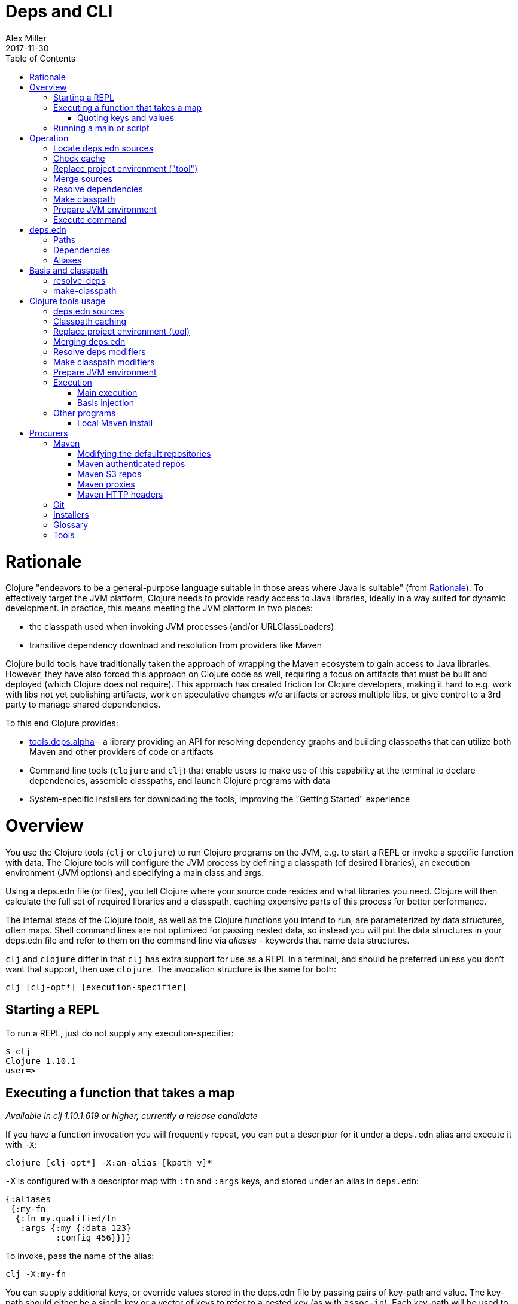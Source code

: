 = Deps and CLI
Alex Miller
2017-11-30
:type: reference
:toc: macro
:icons: font
:prevpagehref: lisps
:prevpagetitle: Differences with Lisps

ifdef::env-github,env-browser[:outfilesuffix: .adoc]

toc::[]

= Rationale

Clojure "endeavors to be a general-purpose language suitable in those areas where Java is suitable" (from <<xref/../../about/rationale#,Rationale>>). To effectively target the JVM platform, Clojure needs to provide ready access to Java libraries, ideally in a way suited for dynamic development. In practice, this means meeting the JVM platform in two places:

* the classpath used when invoking JVM processes (and/or URLClassLoaders)
* transitive dependency download and resolution from providers like Maven

Clojure build tools have traditionally taken the approach of wrapping the Maven ecosystem to gain access to Java libraries. However, they have also forced this approach on Clojure code as well, requiring a focus on artifacts that must be built and deployed (which Clojure does not require). This approach has created friction for Clojure developers, making it hard to e.g. work with libs not yet publishing artifacts, work on speculative changes w/o artifacts or across multiple libs, or give control to a 3rd party to manage shared dependencies.

To this end Clojure provides:

* https://github.com/clojure/tools.deps.alpha[tools.deps.alpha] - a library providing an API for resolving dependency graphs and building classpaths that can utilize both Maven and other providers of code or artifacts
* Command line tools (`clojure` and `clj`) that enable users to make use of this capability at the terminal to declare dependencies, assemble classpaths, and launch Clojure programs with data
* System-specific installers for downloading the tools, improving the "Getting Started" experience

= Overview

You use the Clojure tools (`clj` or `clojure`) to run Clojure programs on the JVM, e.g. to start a REPL or invoke a specific function with data. The Clojure tools will configure the JVM process by defining a classpath (of desired libraries), an execution environment (JVM options) and specifying a main class and args.

Using a deps.edn file (or files), you tell Clojure where your source code resides and what libraries you need. Clojure will then calculate the full set of required libraries and a classpath, caching expensive parts of this process for better performance.

The internal steps of the Clojure tools, as well as the Clojure functions you intend to run, are parameterized by data structures, often maps. Shell command lines are not optimized for passing nested data, so instead you will put the data structures in your deps.edn file and refer to them on the command line via _aliases_ - keywords that name data structures.

`clj` and `clojure` differ in that `clj` has extra support for use as a REPL in a terminal, and should be preferred unless you don't want that support, then use `clojure`. The invocation structure is the same for both:

[source]
----
clj [clj-opt*] [execution-specifier]
----

== Starting a REPL

To run a REPL, just do not supply any execution-specifier:

[source]
----
$ clj
Clojure 1.10.1
user=>
----

== Executing a function that takes a map

_Available in clj 1.10.1.619 or higher, currently a release candidate_

If you have a function invocation you will frequently repeat, you can put a descriptor for it under a `deps.edn` alias and execute it with `-X`:

[source]
----
clojure [clj-opt*] -X:an-alias [kpath v]*
----

`-X` is configured with a descriptor map with `:fn` and `:args` keys, and stored under an alias in `deps.edn`:

[source,clojure]
----
{:aliases
 {:my-fn
  {:fn my.qualified/fn
   :args {:my {:data 123}
          :config 456}}}}
----

To invoke, pass the name of the alias:

[source]
----
clj -X:my-fn
----

You can supply additional keys, or override values stored in the deps.edn file by passing pairs of key-path and value. The key-path should either be a single key or a vector of keys to refer to a nested key (as with `assoc-in`). Each key-path will be used to `assoc-in` to the original `:args` map, overriding the value there.

[source]
----
# Top key override
clj -X:my-fn :config 789

# Nested key override
clj -X:my-fn '[:my :data]' 789
----

If you want to execute an arbitrary function, you can do that with `-F`:

[source]
----
clojure [clj-opt*] -Fmy/fn [kpath v]*
----

Pass the fully qualified function name with `-F` and then any number of key/value pairs for the invocation map:

[source]
----
clj -Fclojure.core/pr :a 1 :b 2
----

=== Quoting keys and values

Key/value pairs are read as edn strings. A general rule is that you can surround edn data with single quotes `'data'` to get a literal string (which exec will read as edn data). In some cases (particularly numbers and keywords), you can omit the single quotes as bash does not have any conflicting interpretation.

Note that strings must be passed in double quotes, also surrounded by single quotes to escape correctly with bash: `clj -X:my-fn :config '"foo"'`.


== Running a main or script

In other cases, the Clojure tools will invoke clojure.main to run either a namespace with a `-main` function or load a Clojure script.

See the <<repl_and_main#,clojure.main>> documentation for more details.

= Operation

When you execute the Clojure tool, there are a series of steps performed to prepare and execute your command. This section is an overview of those steps, see later sections for how to modify those steps in a variety of ways.

== Locate deps.edn sources

Configuration is stored in one or more "deps.edn" maps. These are edn maps with the following top-level keys:

* `:deps` - map of lib (symbol) to coordinate
* `:paths` - vector of paths
* `:aliases` - map of alias name to alias data
* provider-specific keys for configuring dependency sources

The Clojure tools look for 4 potential deps.edn sources:

* Root - found in the installation of clj (or as a resource in tools.deps)
* User - cross-project configuration (typically tools), usually found at `~/.clojure/deps.edn`
* Project - the `deps.edn` in the current directory
* Config data - a `deps.edn` map passed on the command line

== Check cache

The next several steps of this execution can be skipped if we have already computed the classpath and cached it. Classpath and the runtime basis files are cached in the current directory under `.cpcache/`. The key is based on the contents of the deps.edn files and some of the command arguments passed and several files will be cached, most importantly the classpath and runtime basis.

If the key is found, and the cached files are newer than all deps.edn sources, they will be used and execution begins immediately.

== Replace project environment ("tool")

When you execute a tool in the context of your project, the tool uses its own paths and/or deps in place of the project's paths and/or deps.

== Merge sources

All deps.edn sources are merged into a single master edn file in the order listed above - root, user, project (possibly with tool replacements), config. This merged deps will be included in the runtime basis and used after this point.

deps.edn sources is essentially `merge-with merge`, except for the `:paths` key, where only the last `:paths` found is used (they replace, not combine).

== Resolve dependencies

Starting from the master edn's merged :deps, the full transitive expansion of the dependency tree is computed. Dependency sources (procurers) are used to obtain metadata and other dependency information. At the completion of this step, all libraries to use in the execution have been found and downloaded to local files if needed.

== Make classpath

JVM execution relies on computing the classpath for the execution. The classpath will consist of the `:paths` in the merged `deps.edn` and the locations of all resolved dependencies.

== Prepare JVM environment

JVM arguments may either be passed on the command line (with `-J`) or by using data stored in an alias under `:jvm-opts` and passed with `-O` or `-A`

== Execute command

Finally the command is executed - see the Overview above for the execution options. The already computed (or loaded from cache) classpath, JVM environment, and main arguments if relevant are used in the execution. 

= deps.edn

The configuration file format (in `deps.edn` files) is an edn map with top-level keys `:deps`, `:paths`, and `:aliases`, plus provider-specific keys for configuring dependency sources.

== Paths

Paths are declared in a top level key `:paths` and are a vector of string paths or alias names. Relative paths are resolved in relation to the directory containing the deps.edn (the project root). These source paths will be added to the classpath.

Example:

[source,clojure]
----
{:paths ["src"]}
----

If used, alias names should refer to a path vector in the alias data:

[source,clojure]
----
{:paths [:clj-paths :resource-paths]
 :aliases
 {:clj-paths ["src/clj" "src/cljc"]
  :resource-paths ["resources"]}}
----

== Dependencies

Dependencies are declared in deps.edn with a top level key `:deps` - a map from library to coordinate. Libraries are symbols of the form `<groupID>/<artifactId>`. To indicate a Maven classifier, use `<groupId>/<artifactId>$<classifier>`.

Coordinates can take several forms depending on the coordinate type:

* Maven coordinate: `{:mvn/version "1.2.3"}`
** Other optional keys: `:exclusions`
** Note: `:classifier` is not supported - add to lib name as specified above
* Local project coordinate: `{:local/root "/path/to/project"}`
** Optional key `:deps/manifest`
*** Specifies the project manifest type
*** Default is to auto-detect the project type (currently either `:deps` or `:pom`)
* Local jar coordinate: `{:local/root "/path/to/file.jar"}`
** If the jar includes a pom.xml file, it will be used to find transitive deps
* Git coordinate: `{:git/url "https://github.com/user/project.git", :sha "sha", :tag "tag"}`
** Required key `:git/url` can be one of the following:
*** https - secure anonymous access to public repos
*** ssh or user@host form urls (including GitHub) - ssh-based access (see Git configuration section)
** Required key `:sha` should indicate the full commit sha
** Optional key `:tag` is used only to indicate the semantics of the sha
** Optional key `:deps/root`
*** Specifies the relative path within the root to search for the manifest file
** Optional key `:deps/manifest` - same as in `:local` deps

[source,clojure]
----
{:deps
 {org.clojure/tools.reader {:mvn/version "1.1.1"}
  github-sally/awesome {:git/url "https://github.com/sally/awesome.git", :sha "123abcd549214b5cba04002b6875bdf59f9d88b6"}
  ;; ... add more here
 }}
----

== Aliases

Aliases give a name to a data structure that can be used either by the Clojure tool itself or other consumers of deps.edn. They are defined in the `:aliases` section of the config file. These Clojure tool subprocesses use data which can be read from aliases:

= Basis and classpath

_Available in clj 1.10.1.619 or higher, currently a release candidate_

The core of the tools.deps library is a process to take a merged deps.edn file, arg maps for the resolve-deps and make-classpath steps, and produce the "runtime basis", or "basis" for short. The basis is a superset of the deps.edn file also containing those args, the lib map, and the classpath map.

The JVM classpath consists of a series of roots, either directory paths or the path to a jar file. Classes (and Clojure files) map via package or namespace to a path relative to a classpath root. For example, the `java.lang.String` class can be found at path `java/lang/String.class` and the `clojure.set` Clojure namespace may be found at paths `clojure/set.class` (for AOT), `clojure/set.clj`, or `clojure/set.cljc`. When the JVM needs to load one of these files it searches each root for the relative path and loads it when found.

We divide the process of building a classpath into two primary operations: `resolve-deps` and `make-classpath`.

== resolve-deps

**`(resolve-deps deps args-map)`**

`resolve-deps` takes an initial map of required dependencies and a map of args that modify the resolution process. It builds a full graph of transitive dependencies, resolves any version differences, and flattens that graph to a full list of libraries to be included on the classpath.

The deps from the merged deps.edn is a map of library to coordinate. The library is (in Maven terms) the groupId and artifactId, which are sufficient to locate the desired project. The coordinate is used to describe a particular version that is being requested from a particular provider (like Maven or git).

For example, this deps map specifies a (Maven-based) dependency:

[source,clojure]
----
{org.clojure/core.cache {:mvn/version "0.6.5"}}
----

`resolve-deps` expands these dependencies to include all transitive dependencies, cut cycles, resolve version differences, download required artifacts from the provider, and produce a *lib map* of the flattened set of all needed dependencies and where to find their artifacts:

[source,clojure]
----
{org.clojure/core.cache        {:mvn/version "0.6.5",
                                :deps/manifest :mvn,
                                :paths [".../core.cache-0.6.5.jar"]}
 org.clojure/data.priority-map {:mvn/version "0.0.7",
                                :deps/manifest :mvn,
                                :dependents [org.clojure/core.cache],
                                :paths [".../data.priority-map-0.0.7.jar"]} 
 ... }
----

The lib map lists all libraries, their selected coordinates, the `:paths` on disk, and a list of dependents that caused it to be included. Here you can see that `data.priority-map` was included as a dependency of core.cache.

The second `args-map` is a map of optional modifications to the standard expansion to account for common use cases: adding extra dependencies, overriding deps, and default deps. These can be used separately or together, or not at all:

[source,clojure]
----
{:extra-deps { ... }
 :override-deps { ... }
 :default-deps { ... }}
----

`:extra-deps` is the most common modification - it allows you to optionally add extra dependencies to the base dependency set. The value is a map of library to coordinate:

[source,clojure]
----
{:extra-deps {criterium/criterium {:mvn/version "0.4.4"}}}
----

`:override-deps` overrides the coordinate version chosen by the version resolution to force a particular version instead. This also takes a map of library to coordinate:

[source,clojure]
----
{:override-deps {org.clojure/clojure {:mvn/version "1.9.0"}}}
----

`:default-deps` provides a set of default coordinate versions to use if no coordinate is specified. The default deps can be used across a set of shared projects to act as a dependency management system:

[source,clojure]
----
{:default-deps {org.clojure/core.cache {:mvn/version "0.6.4"}}}
----

== make-classpath

**`(make-classpath lib-map paths args-map)`**

The `make-classpath` step takes the lib map (the result of `resolve-deps`), the internal source paths of the project `["src"]`, an args-map of optional modifications, and produces a classpath string for use in the JVM.

The args-map includes support for modifications to be applied while making the classpath: adding extra paths, and overriding the location of libraries specified in the lib map. These modifications can be used separately or together or not at all in a map like this:

[source,clojure]
----
{:extra-paths [ ... ]
 :classpath-overrides { ... }}
----

`:extra-paths` is used to include source paths in addition to your standard source paths, for example to include directories of test source:

[source,clojure]
----
{:extra-paths ["test" "resources"]}
----

`:classpath-overrides` specify a location to pull a dependency that overrides the path found during dependency resolution, for example to replace a dependency with a local debug version. Many of these use cases are ones where you would be tempted to prepend the classpath to "override" something else.

[source,clojure]
----
{:classpath-overrides 
 {org.clojure/clojure "/my/clojure/target"}}
----

= Clojure tools usage

== deps.edn sources

The Clojure tools will use the following deps.edn map sources, in this order:

* Root - found in the installation of clj (or as a resource in tools.deps)
* User - cross-project configuration (typically tools)
** Locations used in this order:
*** If `$CLJ_CONFIG` is set, then use `$CLJ_CONFIG` (explicit override)
*** If `$XDG_CONFIG_HOME` is set, then use `$XDG_CONFIG_HOME/clojure` (Freedesktop conventions)
*** Else use `$HOME/.clojure` (most common)
* Project - the `deps.edn` in the current directory
* Config data - a `deps.edn` map passed on the command line

The deps.edn sources can be modified or inspected by the following options:

* `-Sverbose` - print all source locations
* `-Sdeps` - pass the config data on the command line
* `-Srepro` - omit the user deps source (other sources will be used if found)

== Classpath caching

The cached classpath file is used for execution when:

* It exists and
* It is newer than all `deps.edn` sources

Classpath and basis files are cached in a directory computed as follows:

* If there is a project deps.edn
** Use `./.cpcache`
* Else (no project deps.edn)
** If `$CLJ_CACHE` is set, then use `$CLJ_CACHE` (explicit override)
** If `$XDG_CACHE_HOME` is set, then use `$XDG_CACHE_HOME/clojure` (Freedesktop conventions)
** Else use `config_dir/.cpcache` (see deps.edn sources for config_dir logic, usually `~/.clojure`)

A hash is computed based on the config file paths, the resolve-aliases, and the classpath aliases.

Files cached (if needed):

* `<hash>.libs` - a `::lib-map` in the https://github.com/clojure/tools.deps.alpha/blob/master/src/main/clojure/clojure/tools/deps/alpha/specs.clj[specs], the output of running `resolve-deps`
* `<hash>.cp` - a classpath string, the output of `make-classpath`
* `<hash>.jvm` - jvm options for main execution
* `<hash>.main` - main options for main execution
* `<hash>.basis` - the runtime basis, for injection

Caching can be modified by the following options:

* `-Sforce` - ignore cache and force recomputation
* `-Scp CP` - don't use cache or compute, use the provided classpath instead

== Replace project environment (tool)

The `tool` process is used when executing a tool that should not use the project classpath environment. This process takes the project deps.edn and the following modifier args and replaces them (if provided) before the project deps is merged:

* `:deps` - a deps map from lib to coordinate of deps to REPLACE the project `:deps`
* `:paths` a collection of string paths to REPLACE project `:paths`

This tool map should be provided as an alias in one of the deps sources and provided to the Clojure tools using either `-T:an-alias` or `-A:an-alias`. Multiple aliases can be provided by concatentating the alias names.

== Merging deps.edn

The `deps.edn` files found from the source locations (with Clojure tool modifications by any options) are merged to form one master deps map. The merge is done in the order above root/user/project/config, last one wins. The operation is essentially `merge-with merge`, except for the `:paths` key, where only the last one found is used (they are not combined).

== Resolve deps modifiers

The resolve-deps modifiers are provided in a map that was described in a prior section:

* `:extra-deps` - a deps map from lib to coordinate of deps to add to the deps
* `:override-deps` - a deps map from lib to coordinate of override versions to use
* `:default-deps` - a deps map from lib to coordinate of versions to use if none is found
* If multiple alias maps with these keys are activated, all of them are merge-with merged

The resolve-deps args should be provided as an alias in one of deps sources and provided to the Clojure tools using either `-R:an-alias` or `-A:an-alias`. Multiple aliases can be provided by concatentating the alias names.

== Make classpath modifiers

The make-classpath modifiers are provided in a map that was described in a prior section:

* `:extra-paths` - a collection of string paths to add to `:paths`
* `:classpath-overrides` - a map of lib to string path to replace the location of the lib
* If multiple maps with these keys are activated, `:extra-paths` concatenate and `:classpath-overrides` merge-with merge

The resolve-deps args should be provided as an alias in one of deps sources and provided to the Clojure tools using either `-C:an-alias` or `-A:an-alias`. Multiple aliases can be provided by concatentating the alias names.

== Prepare JVM environment

The JVM has many options and some programs also take configuration via Java system properties. JVM options can be passed on the command line for any execution specfier by prefixing with `-J`. If multiple options are specified, each must be prefixed.

Additionally, main execution can take a map with key `:jvm-opts`:

* `:jvm-opts` - a collection of string JVM options
* If multiple maps with these keys are activated, `:jvm-opts` concatenate
* If -J JVM options are also specified on the command line, they are concatenated after the alias options

This map is stored in alias data and provided to the Clojure tools using either `-O:an-alias` or `-A:an-alias`.  Multiple aliases can be provided by concatentating the alias names.

== Execution

Execution options were mostly covered in the earlier Overview section.

=== Main execution

One additional option for main execution is a map with key `:main-opts`:

* `:main-opts` - a collection of clojure.main options
* If multiple maps with these keys are activated, only the last one will be used
* If command line clojure.main arguments are supplied on the command line, they are concatenated after the last main alias map

This map is stored in alias data and provided to the Clojure tools using either `-M:an-alias` or `-A:an-alias`. Multiple aliases can be provided by concatentating the alias names.

=== Basis injection

_Available in clj 1.10.1.619 or higher, currently a release candidate_

The Clojure tools inject the computed runtime basis into the executed process using the Java system property `clojure.basis` which points to the cached basis file. Programs can read the basis file as edn and use it themselves if needed.

Example code:

[source,clojure]
----
(require '[clojure.java.io :as jio] '[clojure.edn :as edn])
(def basis (-> (System/getProperty "clojure.basis") jio/file slurp edn/read-string))
----

The basis is a superset of the master deps edn and will also contain the additional keys: `:resolve-args`, `:classpath-args`, `:libs`, and `:classpath`.

== Other programs

There are some options that can be provided to `clj` that short circuit normal execution and run an alternate program instead:

* `-Sdescribe` - print environment and command parsing info as data
* `-Stree` - print dependency tree
* `-Spath` - compute classpath and echo to stdout only
* `-Spom` - generate (or update an existing) pom.xml with deps and paths
* `-Sresolve-tags` - resolve git coordinate tags to shas and update deps.edn

=== Local Maven install

_Available in clj 1.10.1.619 or higher, currently a release candidate_

The `clojure.tools.deps.alpha.tools.install/install` program is provided with the Clojure tools for convenience and can be executed with `-X` to install a jar into your local Maven cache.

The install argmap takes the following options:

[source,plain-text]
----
:jar (required) - path to jar file
:pom (optional) - path to pom file
:lib (optional) - qualified symbol like my.org/lib
:version (optional) - string
:classifier (optional) - string
:local-repo (optional) - path to local repo (default = ~/.m2/repository)
----

Add the tool configuration to your `deps.edn` under an alias:

[source,clojure]
----
{:aliases
 {:install
  {:fn clojure.tools.deps.alpha.tools.install/install
   ;; :args map could be provided but can pass on command line instead
   }}}
----

To execute use the built-in `:deps` alias to include tools.deps.alpha on the classpath, execute the install tool with -X and pass the args on the command line:

[source,shell]
----
clj -A:deps -X:install :jar '"/path/to.jar"'
----

As mentioned above, edn strings must be in double quotes, and then single-quoted for the shell.

The install tool will find the pom inside the jar file (if it exists) and use that to determine the groupId, artifactId, and version coordinates to use when the jar is installed. Alternately, you can provide a pom file or specific coordinates via the other attributes.

= Procurers

Coordinates are interpreted by procurers, which know how to determine dependencies for a library and download artifacts. tools.deps.alpha is designed to support an extensible set of procurers that can expand over time. Currently the available procurers are: `mvn`,  `local`, and `git`.

The procurer to use is determined by examining the attributes of the coordinate and using the first attribute qualifier that's found (ignoring the reserved qualifier "deps"). For example, a Maven coordinate contains a `:mvn/version` attribute and a local coordinate contains a `:local/root` attribute.

Procurers may also have configuration attributes stored at the root of the configuration map under the same qualifier. 

== Maven

The `mvn` procurer will look for `:mvn/repos`. The installation deps.edn configures the default Maven repos:

[source,clojure]
----
{:mvn/repos
 {"central" {:url "https://repo1.maven.org/maven2/"}
  "clojars" {:url "https://clojars.org/repo"}}}
----

=== Modifying the default repositories

The `:mvn/repos` map is `merge-with` `merge` across the deps.edn sources, so you can modify the default repositories by specifying a new definition or remove it by specifying `nil`.

tools.deps guarantees that the `"central"` and `"clojars"` repositories will be checked first for Maven libraries.

=== Maven authenticated repos

For Maven deps in authenticated repositories, existing Maven infrastructure is used to convey credentials.

In your `~/.m2/settings.xml`:

[source,xml]
----
<settings>
  ...
  <servers>
    <server>
      <id>my-auth-repo</id>
      <username>zango</username>
      <password>123</password>
    </server>
    ...
  </servers>
  ...
</settings>
----

Then in your `deps.edn` include a repo with a name matching the server id (here `my-auth-repo`):

[source,clojure]
----
{:deps
 {authenticated/dep {:mvn/version "1.2.3"}}
 :mvn/repos
 {"my-auth-repo" {:url "https://my.auth.com/repo"}}}
----

Then just refer to your dependencies as usual in the `:deps`.

=== Maven S3 repos

The tools also provide support for connecting to public and private S3 Maven repositories.

Add a `:mvn/repos` that includes the s3 repository root:

[source,clojure]
----
{:deps
 {my/library {:mvn/version "0.1.2"}}
 :mvn/repos
 {"my-private-repo" {:url "s3://my-bucket/maven/releases"}}}
----

S3 buckets are specific to the AWS region they were created in. The s3 transporter will attempt to determine the bucket's location. If that doesn't work, you can specify the bucket region in the url explicitly: `"s3://my-bucket/maven/releases?region=us-west-2"`.

For authenticated repos, AWS credentials can be set in the `~/.m2/settings.xml` on a per-server basis or will be loaded ambiently from the AWS credential chain (env vars, etc). The repository name in `deps.edn` must match the server id in `settings.xml`:

[source,xml]
----
<settings>
  ...
  <servers>
    <server>
      <id>my-private-repo</id>
      <username>AWS_ACCESS_KEY_HERE</username>
      <password>AWS_SECRET_ACCESS_KEY_HERE</password>
    </server>
    ...
  </servers>
  ...
</settings>
----

AWS S3 credentials can be set in the environment using one of these mechanisms:

1. Set the environment variables `AWS_ACCESS_KEY_ID` and `AWS_SECRET_ACCESS_KEY`.
2. Create a default profile in the AWS credentials file `~/.aws/credentials` (older `~/.aws/config` also supported).
3. Create a named profile in the AWS credentials file and set the environment variable `AWS_PROFILE` with its name.
4. Amazon ECS container and instance profile credentials should also work, but have not been tested.

For more information, most of the advice in https://docs.aws.amazon.com/sdk-for-java/v1/developer-guide/credentials.html[this AWS document] describes how credentials are located. Note however that the Java system properties options will NOT work with the command line tools (but would work if using the tools.deps.alpha library directly).

=== Maven proxies

In environments where the internet is accessed via a proxy, existing Maven configuration in `~/.m2/settings.xml` is used to set up the proxy connection:

[source,xml]
----
<settings>
  ...
  <proxies>
    <proxy>
      <id>my-proxy</id>
      <host>proxy.my.org</host>
      <port>3128</port>
      <nonProxyHosts>localhost|*.my.org</nonProxyHosts>
    </proxy>
  </proxies>
  ...
</settings>
----

Refer to the Maven https://maven.apache.org/guides/mini/guide-proxies.html[Guide to using proxies] for further details.

=== Maven HTTP headers

For adding custom headers to outgoing HTTP requests, existing Maven configuration in `~/.m2/settings.xml` is used.

[source,xml]
----
<settings>
  ...
  <servers>
    <server>
      <id>my-token-repo</id>
      <configuration>
        <httpHeaders>
          <property>
            <name>Private-Token</name>
            <value>abc123</value>
          </property>
        </httpHeaders>
      </configuration>
    </server>
    ...
  </servers>
  ...
</settings>
----

The server id in `settings.xml` must match the repository name in `deps.edn`:

[source,clojure]
----
{:mvn/repos
 {"my-token-repo" {:url "https://my.auth.com/repo"}}}
----

This mechanism is used by repositories that authenticate using a token, rather than by username and password.

== Git

The supported git url protocols are https and ssh. https repos will be accessed anonymously and require no additional authentication information. This approach is recommended for public repos.

ssh repos may be either public or private. Access to a git repo via ssh requires an ssh keypair. The private key of this keypair may or may not have a passphrase. ssh authentication works by connecting to the local ssh agent (ssh-agent on *nix or Pageant via PuTTY on Windows).
The ssh-agent must have a registered identity for the key being used to access the Git repository.
To check whether you have registered identities, use:

[source,shell]
----
$ ssh-add -l
2048 SHA256:S2SMY1YRTRFg3sqsMy1eTve4ag78XEzhbzzdVxZroDk /Users/me/.ssh/id_rsa (RSA)
----

which should return one or more registered identities, typically the one at `~/.ssh/id_rsa`.

For more information on creating keys and using the ssh-agent to manage your ssh identities, GitHub provides excellent info:

* https://help.github.com/articles/generating-a-new-ssh-key-and-adding-it-to-the-ssh-agent/
* https://help.github.com/articles/working-with-ssh-key-passphrases/

_Note: user/password authentication is not supported for any protocol._

== Installers

For tools installation, see the instructions in the <<xref/../../guides/getting_started#,Getting Started>> guide.

== Glossary

**Library**

An independently-developed chunk of code residing in a directory hierarchy under a root.  We will narrow to those libraries that can be globally named, e.g. `my.namespace/my-lib`.

**Artifact**

A snapshot of a library, captured at a point in time, possibly subjected to some build process, labeled with a version, containing some manifest documenting its dependencies, and packaged in e.g. a jar.

**Coordinate**

A particular version of a library chosen for use, with information sufficient to obtain and use the library.

**Dependency**

An expression, at the project/library level, that the declaring library needs the declared library in order to provide some of its functions. Must at least specify library name, might also specify version and other attrs. Actual (functional) dependencies are more fine-grained. 

Dependency types:

* maven artifacts
* unversioned libraries - a file location identifying a jar or directory root
* git coordinates

**Classpath (and roots/paths)**

An ordered list of local 'places' (filesystem directories and/or jars) that will form root paths for searches of requires/imports at runtime, supplied as an argument to Java which controls the semantics. We discourage order-dependence in the classpath, which implies something is duplicated (and thus likely broken).

**Expansion**

Given a set of root dependencies, a full walk of the transitive dependencies.

**Resolution**

Given a collection of root dependencies and additional modifications, creates a fully-expanded dependency tree, then produces a mapping from each library mentioned to a single version to be used that would satisfy all dependents, as well as the local path. We will also include those dependents for each entry. Conflicts arise only if libraries depend on different major versions of a library.

**Classpath creation**

Creates a classpath from a resolved lib-map and optional extra local lib paths. Current plan for lib-map does not provide for control over resulting order.

**Version**

A human numbering system whose interpretation is determined by convention. Usually x.y.z. Must protect against 'semver' interpretation, which allows libraries to break users while keeping the name the same. Ascending by convention - higher numbers are 'later', vague compatibility with lower/earlier.

**Version difference**

This occurs when the dependency expansion contains the same library with more than one "version" specified but where there is a relative ordering (either by number or by SHA etc). Version differences can be resolved by choosing the "later" or "newest" version when that relationship can be established.

**Version conflict**

A version conflict occurs when the dependency expansion contains the same library with more than one "version" such that the best choice cannot be automatically chosen:

* semver version breakage (major version changed)
* github shas that do not contain any common root or ancestry (two shas on different branches or unrelated repos, for example)
* versions that cross different repos or repo types such that no relative relationship can be established

**Maven Repo**

A repository of library artifacts - e.g. Maven central or Clojars

**Requires and imports**

Mentions in source code of library (sub)components that must be in the classpath in order to succeed. namespace and package/class names are transformed into path components.

== Tools

See the project's wiki for a https://github.com/clojure/tools.deps.alpha/wiki/Tools[list of tools that use or work with tools.deps.alpha (or the clojure tools)] - tools for project creation, packaging, and much more.
